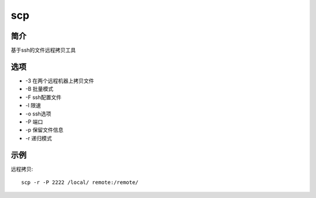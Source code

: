 scp
=====================================

简介
^^^^
基于ssh的文件远程拷贝工具

选项
^^^^

* -3 在两个远程机器上拷贝文件
* -B 批量模式
* -F ssh配置文件
* -l 限速
* -o ssh选项
* -P 端口
* -p 保留文件信息
* -r 递归模式

示例
^^^^

远程拷贝::

    scp -r -P 2222 /local/ remote:/remote/
